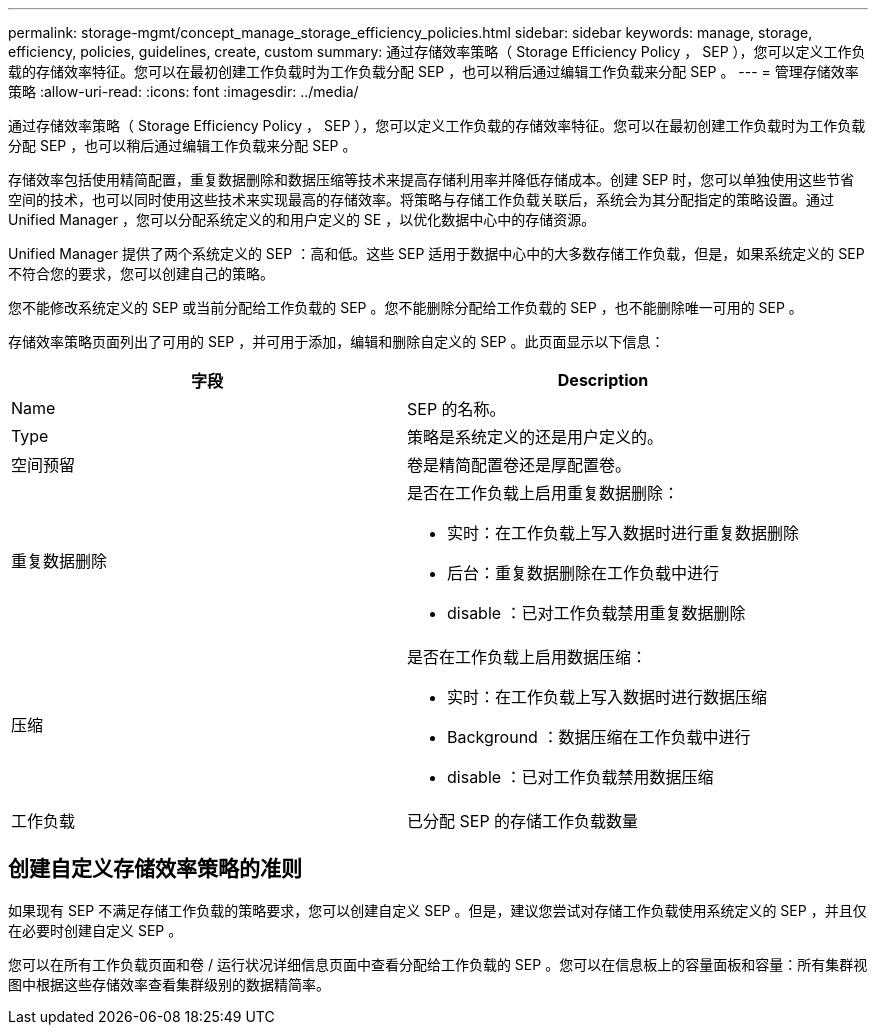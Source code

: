 ---
permalink: storage-mgmt/concept_manage_storage_efficiency_policies.html 
sidebar: sidebar 
keywords: manage, storage, efficiency, policies, guidelines, create, custom 
summary: 通过存储效率策略（ Storage Efficiency Policy ， SEP ），您可以定义工作负载的存储效率特征。您可以在最初创建工作负载时为工作负载分配 SEP ，也可以稍后通过编辑工作负载来分配 SEP 。 
---
= 管理存储效率策略
:allow-uri-read: 
:icons: font
:imagesdir: ../media/


[role="lead"]
通过存储效率策略（ Storage Efficiency Policy ， SEP ），您可以定义工作负载的存储效率特征。您可以在最初创建工作负载时为工作负载分配 SEP ，也可以稍后通过编辑工作负载来分配 SEP 。

存储效率包括使用精简配置，重复数据删除和数据压缩等技术来提高存储利用率并降低存储成本。创建 SEP 时，您可以单独使用这些节省空间的技术，也可以同时使用这些技术来实现最高的存储效率。将策略与存储工作负载关联后，系统会为其分配指定的策略设置。通过 Unified Manager ，您可以分配系统定义的和用户定义的 SE ，以优化数据中心中的存储资源。

Unified Manager 提供了两个系统定义的 SEP ：高和低。这些 SEP 适用于数据中心中的大多数存储工作负载，但是，如果系统定义的 SEP 不符合您的要求，您可以创建自己的策略。

您不能修改系统定义的 SEP 或当前分配给工作负载的 SEP 。您不能删除分配给工作负载的 SEP ，也不能删除唯一可用的 SEP 。

存储效率策略页面列出了可用的 SEP ，并可用于添加，编辑和删除自定义的 SEP 。此页面显示以下信息：

|===
| 字段 | Description 


 a| 
Name
 a| 
SEP 的名称。



 a| 
Type
 a| 
策略是系统定义的还是用户定义的。



 a| 
空间预留
 a| 
卷是精简配置卷还是厚配置卷。



 a| 
重复数据删除
 a| 
是否在工作负载上启用重复数据删除：

* 实时：在工作负载上写入数据时进行重复数据删除
* 后台：重复数据删除在工作负载中进行
* disable ：已对工作负载禁用重复数据删除




 a| 
压缩
 a| 
是否在工作负载上启用数据压缩：

* 实时：在工作负载上写入数据时进行数据压缩
* Background ：数据压缩在工作负载中进行
* disable ：已对工作负载禁用数据压缩




 a| 
工作负载
 a| 
已分配 SEP 的存储工作负载数量

|===


== 创建自定义存储效率策略的准则

如果现有 SEP 不满足存储工作负载的策略要求，您可以创建自定义 SEP 。但是，建议您尝试对存储工作负载使用系统定义的 SEP ，并且仅在必要时创建自定义 SEP 。

您可以在所有工作负载页面和卷 / 运行状况详细信息页面中查看分配给工作负载的 SEP 。您可以在信息板上的容量面板和容量：所有集群视图中根据这些存储效率查看集群级别的数据精简率。

